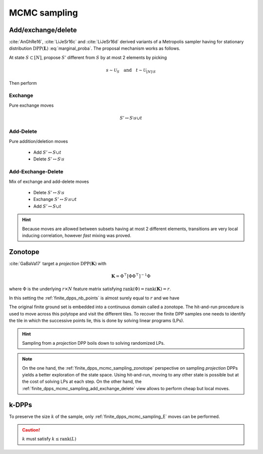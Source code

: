 .. _finite_dpps_mcmc_sampling:

MCMC sampling
*************

.. _finite_dpps_mcmc_sampling_add_exchange_delete:

Add/exchange/delete
===================

:cite:`AnGhRe16`, :cite:`LiJeSr16c` and :cite:`LiJeSr16d` derived variants of a Metropolis sampler having for stationary distribution :math:`\operatorname{DPP}(\mathbf{L})` :eq:`marginal_proba`.
The proposal mechanism works as follows.

At state :math:`S\subset [N]`, propose :math:`S'` different from :math:`S` by at most 2 elements by picking

.. math::

  s \sim \mathcal{U}_{S}
    \quad \text{and} \quad
  t \sim \mathcal{U}_{[N]\setminus S}

Then perform

.. _finite_dpps_mcmc_sampling_E:

Exchange
--------

Pure exchange moves

.. math::

  S' \leftrightarrow S \setminus s \cup t

.. _finite_dpps_mcmc_sampling_AD:

Add-Delete
----------

Pure addition/deletion moves

  - Add :math:`S' \leftrightarrow S \cup t`
  - Delete :math:`S' \leftrightarrow S \setminus s`

.. _finite_dpps_mcmc_sampling_AED:

Add-Exchange-Delete
-------------------

Mix of exchange and add-delete moves

  - Delete :math:`S' \leftrightarrow S \setminus s`
  - Exchange :math:`S' \leftrightarrow S \setminus s \cup t`
  - Add :math:`S' \leftrightarrow S \cup t`

.. hint::

  Because moves are allowed between subsets having at most 2 different elements, transitions are very local inducing correlation, however *fast* mixing was proved.

.. testcode::

  from numpy.random import seed, randn
  from dppy.finite_dpps import FiniteDPP

  seed(413121)

  r, N = 4, 10

  # Random feature vectors
  Phi = randn(r, N)
  L = Phi.T.dot(Phi)
  DPP = FiniteDPP('likelihood', **{'L':L})

  DPP.sample_mcmc('AED')
  print(DPP.list_of_samples)

.. testoutput::

  [[[0, 2, 3, 6], [0, 2, 3, 6], [0, 2, 3, 6], [0, 2, 3, 6], [0, 2, 3, 6], [0, 2, 3, 6], [0, 2, 6, 9], [0, 2, 6, 9], [2, 6, 9], [2, 6, 9]]]

.. seealso::

  .. currentmodule:: dppy.finite_dpps

  - :py:meth:`~FiniteDPP.sample_mcmc`
  - :cite:`AnGhRe16`, :cite:`LiJeSr16c` and :cite:`LiJeSr16d`


.. _finite_dpps_mcmc_sampling_zonotope:

Zonotope
========

:cite:`GaBaVa17` target a *projection* :math:`\operatorname{DPP}(\mathbf{K})` with

.. math::

  \mathbf{K} = \Phi^{\top} [\Phi \Phi^{\top}]^{-1} \Phi

where :math:`\Phi` is the underlying :math:`r\times N` feature matrix satisfying :math:`\operatorname{rank}(\Phi)=\operatorname{rank}(\mathbf{K})=r`.

In this setting the :ref:`finite_dpps_nb_points` is almost surely equal to :math:`r` and we have

.. math::
  :label: zonotope_marginal

  \mathbb{P}[\mathcal{X}=S]
    = \det \mathbf{K}_S 1_{|S|=r}
    = \frac{\det^2\Phi_{:S}}{\det\Phi \Phi^{\top}} 1_{|S|=r}
    = \frac{\operatorname{Vol}^2 \{\phi_s\}_{s\in S}}
          {\det\Phi \Phi^{\top}} 1_{|S|=r}

The original finite ground set is embedded into a continuous domain called a zonotope.
The hit-and-run procedure is used to move across this polytope and visit the different tiles.
To recover the finite DPP samples one needs to identify the tile in which the successive points lie, this is done by solving linear programs (LPs).

.. hint::

  Sampling from a *projection* DPP boils down to solving randomized LPs.

.. testcode::

  from numpy.random import seed, randn
  from dppy.finite_dpps import FiniteDPP

  seed(413121)

  r, N = 4, 10
  A = randn(r, N)

  DPP = FiniteDPP('correlation', projection=True, **{'A_zono':A})

  DPP.sample_mcmc('zonotope')
  print(DPP.list_of_samples)

.. testoutput::

  [array([[2, 4, 5, 7],
         [2, 4, 5, 7],
         [2, 4, 5, 7],
         [1, 4, 5, 7],
         [1, 4, 5, 7],
         [1, 4, 5, 7],
         [0, 4, 7, 8],
         [0, 2, 7, 9],
         [0, 2, 7, 9],
         [2, 4, 5, 7]])]

.. note::

  On the one hand, the :ref:`finite_dpps_mcmc_sampling_zonotope` perspective on sampling *projection* DPPs yields a better exploration of the state space.
  Using hit-and-run, moving to any other state is possible but at the cost of solving LPs at each step.
  On the other hand, the :ref:`finite_dpps_mcmc_sampling_add_exchange_delete` view allows to perform cheap but local moves.

.. seealso::

  .. currentmodule:: dppy.finite_dpps

  - :py:meth:`~FiniteDPP.sample_mcmc`
  - :cite:`GaBaVa17`

.. _finite_dpps_mcmc_sampling_k_dpps:

k-DPPs
======

To preserve the size :math:`k` of the sample, only :ref:`finite_dpps_mcmc_sampling_E` moves can be performed.

.. caution::

  :math:`k` must satisfy :math:`k \leq \operatorname{rank}(L)`

.. testcode::

  from numpy.random import seed, randn
  from dppy.finite_dpps import FiniteDPP

  seed(123)

  r, N = 5, 10

  # Random feature vectors
  Phi = randn(r, N)
  L = Phi.T.dot(Phi)
  DPP = FiniteDPP('likelihood', **{'L':L})

  k = 3
  DPP.sample_mcmc_k_dpp(size=k)
  print(DPP.list_of_samples)

.. testoutput::

  [[[7, 2, 5], [7, 2, 5], [7, 2, 9], [7, 8, 9], [7, 8, 9], [7, 8, 2], [7, 8, 2], [6, 8, 2], [1, 8, 2], [1, 8, 2]]]

.. seealso::

  .. currentmodule:: dppy.finite_dpps

  - :py:meth:`~FiniteDPP.sample_mcmc_k_dpp`
  - :cite:`KuTa12` Section 5
  - :cite:`LiJeSr16a`